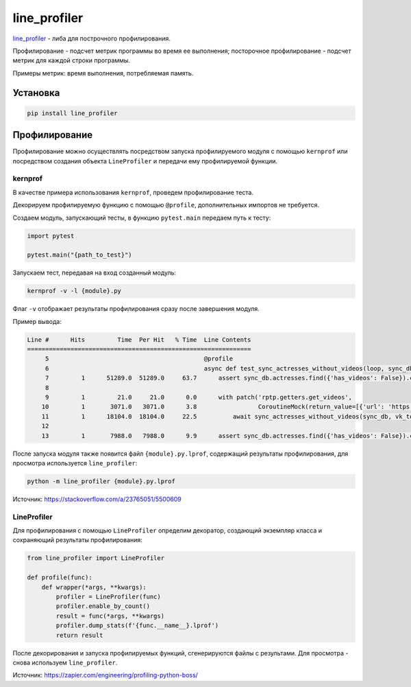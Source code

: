 line_profiler
############################

`line_profiler`_ - либа для построчного профилирования.

Профилирование - подсчет метрик программы во время ее выполнения;
посторочное профилирование - подсчет метрик для каждой строки программы.

Примеры метрик: время выполнения, потребляемая память.


Установка
***********

.. code-block:: shell

    pip install line_profiler


Профилирование
***************

Профилирование можно осуществлять посредством запуска профилируемого модуля с помощью ``kernprof`` или
посредством создания объекта ``LineProfiler`` и передачи ему профилируемой функции.

kernprof
========

В качестве примера использования ``kernprof``, проведем профилирование теста.

Декорируем профилируемую функцию с помощью ``@profile``, дополнительных импортов не требуется.

Создаем модуль, запускающий тесты, в функцию ``pytest.main`` передаем путь к тесту:

.. code-block:: python

    import pytest

    pytest.main("{path_to_test}")

Запускаем тест, передавая на вход созданный модуль:

.. code-block:: shell

    kernprof -v -l {module}.py

Флаг ``-v`` отображает результаты профилирования сразу после завершения модуля.

Пример вывода:

.. code-block:: text

    Line #      Hits         Time  Per Hit   % Time  Line Contents
    ==============================================================
         5                                           @profile
         6                                           async def test_sync_actresses_without_videos(loop, sync_db, actress_without_videos, vk_token):
         7         1      51289.0  51289.0     63.7      assert sync_db.actresses.find({'has_videos': False}).count() == len(actress_without_videos)
         8
         9         1         21.0     21.0      0.0      with patch('rptp.getters.get_videos',
        10         1       3071.0   3071.0      3.8                 CoroutineMock(return_value=[{'url': 'https://vk.com/video150323989_162611387'}])):
        11         1      18104.0  18104.0     22.5          await sync_actresses_without_videos(sync_db, vk_token)
        12
        13         1       7988.0   7988.0      9.9      assert sync_db.actresses.find({'has_videos': False}).count() == 0

После запуска модуля также появится файл ``{module}.py.lprof``, содержащий результаты профилирования,
для просмотра используется ``line_profiler``:

.. code-block:: shell

    python -m line_profiler {module}.py.lprof


Источник: https://stackoverflow.com/a/23765051/5500609

LineProfiler
===============

Для профилирования с помощью ``LineProfiler`` определим декоратор,
создающий экземпляр класса и сохраняющий результаты профилирования:

.. code-block:: python

    from line_profiler import LineProfiler

    def profile(func):
        def wrapper(*args, **kwargs):
            profiler = LineProfiler(func)
            profiler.enable_by_count()
            result = func(*args, **kwargs)
            profiler.dump_stats(f'{func.__name__}.lprof')
            return result

После декорирования и запуска профилируемых функций, сгенерируются файлы с результами.
Для просмотра - снова используем ``line_profiler``.

Источник: https://zapier.com/engineering/profiling-python-boss/

.. _line_profiler: https://github.com/rkern/line_profiler
